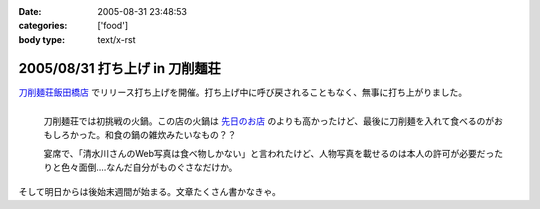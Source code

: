 :date: 2005-08-31 23:48:53
:categories: ['food']
:body type: text/x-rst

===============================
2005/08/31 打ち上げ in 刀削麺荘
===============================

`刀削麺荘飯田橋店`_ でリリース打ち上げを開催。打ち上げ中に呼び戻されることもなく、無事に打ち上がりました。

.. figure:: http://www.freia.jp/taka/photo/foods/toshomen-so/PICT0072.JPG?size=thumb
  :target: http://www.freia.jp/taka/photo/foods/toshomen-so/PICT0072.JPG/zphoto_view
  :align: left

  刀削麺荘では初挑戦の火鍋。この店の火鍋は `先日のお店`_ のよりも高かったけど、最後に刀削麺を入れて食べるのがおもしろかった。和食の鍋の雑炊みたいなもの？？

  宴席で、「清水川さんのWeb写真は食べ物しかない」と言われたけど、人物写真を載せるのは本人の許可が必要だったりと色々面倒‥‥なんだ自分がものぐさなだけか。

.. cssclass:: visualClear

そして明日からは後始末週間が始まる。文章たくさん書かなきゃ。


.. _`刀削麺荘飯田橋店`: http://r.gnavi.co.jp/g314402/
.. _`先日のお店`: http://www.freia.jp/taka/blog/236



.. :extend type: text/plain
.. :extend:

